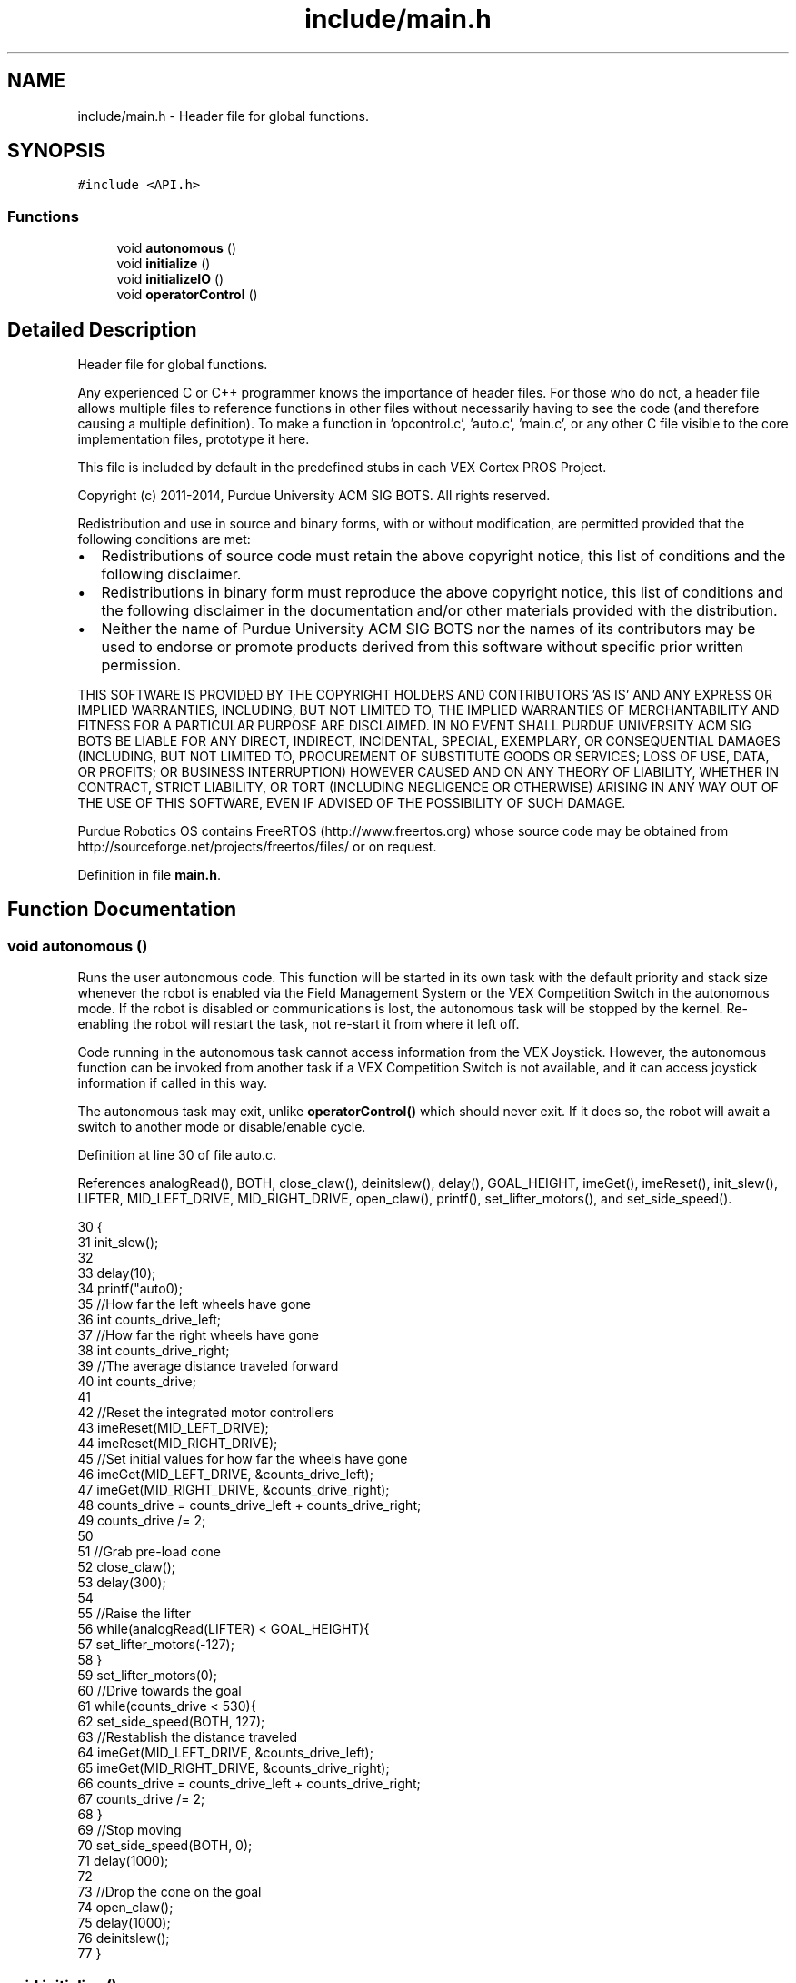 .TH "include/main.h" 3 "Tue Nov 28 2017" "Version 1.1.4" "Vex Team 9228A" \" -*- nroff -*-
.ad l
.nh
.SH NAME
include/main.h \- Header file for global functions\&.  

.SH SYNOPSIS
.br
.PP
\fC#include <API\&.h>\fP
.br

.SS "Functions"

.in +1c
.ti -1c
.RI "void \fBautonomous\fP ()"
.br
.ti -1c
.RI "void \fBinitialize\fP ()"
.br
.ti -1c
.RI "void \fBinitializeIO\fP ()"
.br
.ti -1c
.RI "void \fBoperatorControl\fP ()"
.br
.in -1c
.SH "Detailed Description"
.PP 
Header file for global functions\&. 

Any experienced C or C++ programmer knows the importance of header files\&. For those who do not, a header file allows multiple files to reference functions in other files without necessarily having to see the code (and therefore causing a multiple definition)\&. To make a function in 'opcontrol\&.c', 'auto\&.c', 'main\&.c', or any other C file visible to the core implementation files, prototype it here\&.
.PP
This file is included by default in the predefined stubs in each VEX Cortex PROS Project\&.
.PP
Copyright (c) 2011-2014, Purdue University ACM SIG BOTS\&. All rights reserved\&.
.PP
Redistribution and use in source and binary forms, with or without modification, are permitted provided that the following conditions are met:
.IP "\(bu" 2
Redistributions of source code must retain the above copyright notice, this list of conditions and the following disclaimer\&.
.IP "\(bu" 2
Redistributions in binary form must reproduce the above copyright notice, this list of conditions and the following disclaimer in the documentation and/or other materials provided with the distribution\&.
.IP "\(bu" 2
Neither the name of Purdue University ACM SIG BOTS nor the names of its contributors may be used to endorse or promote products derived from this software without specific prior written permission\&.
.PP
.PP
THIS SOFTWARE IS PROVIDED BY THE COPYRIGHT HOLDERS AND CONTRIBUTORS 'AS IS' AND ANY EXPRESS OR IMPLIED WARRANTIES, INCLUDING, BUT NOT LIMITED TO, THE IMPLIED WARRANTIES OF MERCHANTABILITY AND FITNESS FOR A PARTICULAR PURPOSE ARE DISCLAIMED\&. IN NO EVENT SHALL PURDUE UNIVERSITY ACM SIG BOTS BE LIABLE FOR ANY DIRECT, INDIRECT, INCIDENTAL, SPECIAL, EXEMPLARY, OR CONSEQUENTIAL DAMAGES (INCLUDING, BUT NOT LIMITED TO, PROCUREMENT OF SUBSTITUTE GOODS OR SERVICES; LOSS OF USE, DATA, OR PROFITS; OR BUSINESS INTERRUPTION) HOWEVER CAUSED AND ON ANY THEORY OF LIABILITY, WHETHER IN CONTRACT, STRICT LIABILITY, OR TORT (INCLUDING NEGLIGENCE OR OTHERWISE) ARISING IN ANY WAY OUT OF THE USE OF THIS SOFTWARE, EVEN IF ADVISED OF THE POSSIBILITY OF SUCH DAMAGE\&.
.PP
Purdue Robotics OS contains FreeRTOS (http://www.freertos.org) whose source code may be obtained from http://sourceforge.net/projects/freertos/files/ or on request\&. 
.PP
Definition in file \fBmain\&.h\fP\&.
.SH "Function Documentation"
.PP 
.SS "void autonomous ()"
Runs the user autonomous code\&. This function will be started in its own task with the default priority and stack size whenever the robot is enabled via the Field Management System or the VEX Competition Switch in the autonomous mode\&. If the robot is disabled or communications is lost, the autonomous task will be stopped by the kernel\&. Re-enabling the robot will restart the task, not re-start it from where it left off\&.
.PP
Code running in the autonomous task cannot access information from the VEX Joystick\&. However, the autonomous function can be invoked from another task if a VEX Competition Switch is not available, and it can access joystick information if called in this way\&.
.PP
The autonomous task may exit, unlike \fBoperatorControl()\fP which should never exit\&. If it does so, the robot will await a switch to another mode or disable/enable cycle\&. 
.PP
Definition at line 30 of file auto\&.c\&.
.PP
References analogRead(), BOTH, close_claw(), deinitslew(), delay(), GOAL_HEIGHT, imeGet(), imeReset(), init_slew(), LIFTER, MID_LEFT_DRIVE, MID_RIGHT_DRIVE, open_claw(), printf(), set_lifter_motors(), and set_side_speed()\&.
.PP
.nf
30                   {
31   init_slew();
32 
33   delay(10);
34   printf("auto\n");
35   //How far the left wheels have gone
36   int counts_drive_left;
37   //How far the right wheels have gone
38   int counts_drive_right;
39   //The average distance traveled forward
40   int counts_drive;
41 
42   //Reset the integrated motor controllers
43   imeReset(MID_LEFT_DRIVE);
44   imeReset(MID_RIGHT_DRIVE);
45   //Set initial values for how far the wheels have gone
46   imeGet(MID_LEFT_DRIVE, &counts_drive_left);
47   imeGet(MID_RIGHT_DRIVE, &counts_drive_right);
48   counts_drive = counts_drive_left + counts_drive_right;
49   counts_drive /= 2;
50 
51   //Grab pre-load cone
52   close_claw();
53   delay(300);
54 
55   //Raise the lifter
56   while(analogRead(LIFTER) < GOAL_HEIGHT){
57     set_lifter_motors(-127);
58   }
59   set_lifter_motors(0);
60   //Drive towards the goal
61   while(counts_drive < 530){
62     set_side_speed(BOTH, 127);
63     //Restablish the distance traveled
64     imeGet(MID_LEFT_DRIVE, &counts_drive_left);
65     imeGet(MID_RIGHT_DRIVE, &counts_drive_right);
66     counts_drive = counts_drive_left + counts_drive_right;
67     counts_drive /= 2;
68   }
69   //Stop moving
70   set_side_speed(BOTH, 0);
71   delay(1000);
72 
73   //Drop the cone on the goal
74   open_claw();
75   delay(1000);
76   deinitslew();
77 }
.fi
.SS "void initialize ()"
Runs user initialization code\&. This function will be started in its own task with the default priority and stack size once when the robot is starting up\&. It is possible that the VEXnet communication link may not be fully established at this time, so reading from the VEX Joystick may fail\&.
.PP
This function should initialize most sensors (gyro, encoders, ultrasonics), LCDs, global variables, and IMEs\&.
.PP
This function must exit relatively promptly, or the \fBoperatorControl()\fP and \fBautonomous()\fP tasks will not start\&. An autonomous mode selection menu like the pre_auton() in other environments can be implemented in this task if desired\&. 
.PP
Definition at line 47 of file init\&.c\&.
.PP
References imeInitializeAll(), printf(), and setTeamName()\&.
.PP
.nf
47                   {
48   int c = imeInitializeAll();
49   setTeamName("9228A");
50   printf("Counts : %d\n", c);
51 }
.fi
.SS "void initializeIO ()"
Runs pre-initialization code\&. This function will be started in kernel mode one time while the VEX Cortex is starting up\&. As the scheduler is still paused, most API functions will fail\&.
.PP
The purpose of this function is solely to set the default pin modes (\fBpinMode()\fP) and port states (\fBdigitalWrite()\fP) of limit switches, push buttons, and solenoids\&. It can also safely configure a UART port (usartOpen()) but cannot set up an LCD (\fBlcdInit()\fP)\&. 
.PP
Definition at line 30 of file init\&.c\&.
.PP
References watchdogInit()\&.
.PP
.nf
30                     {
31     watchdogInit();
32 }
.fi
.SS "void operatorControl ()"
Runs the user operator control code\&. This function will be started in its own task with the default priority and stack size whenever the robot is enabled via the Field Management System or the VEX Competition Switch in the operator control mode\&. If the robot is disabled or communications is lost, the operator control task will be stopped by the kernel\&. Re-enabling the robot will restart the task, not resume it from where it left off\&.
.PP
If no VEX Competition Switch or Field Management system is plugged in, the VEX Cortex will run the operator control task\&. Be warned that this will also occur if the VEX Cortex is tethered directly to a computer via the USB A to A cable without any VEX Joystick attached\&.
.PP
Code running in this task can take almost any action, as the VEX Joystick is available and the scheduler is operational\&. However, proper use of \fBdelay()\fP or \fBtaskDelayUntil()\fP is highly recommended to give other tasks (including system tasks such as updating LCDs) time to run\&.
.PP
This task should never exit; it should end with some kind of infinite loop, even if empty\&. 
.PP
Definition at line 40 of file opcontrol\&.c\&.
.PP
References delay(), init_slew(), update_claw(), update_control(), update_drive_motors(), update_lifter(), and updateIntake()\&.
.PP
.nf
40                        {
41     init_slew();
42     delay(10);
43     while (1) {
44         update_drive_motors();
45         update_lifter();
46         update_claw();
47         updateIntake();
48         update_control();
49         delay(25);
50     }
51 }
.fi
.SH "Author"
.PP 
Generated automatically by Doxygen for Vex Team 9228A from the source code\&.
